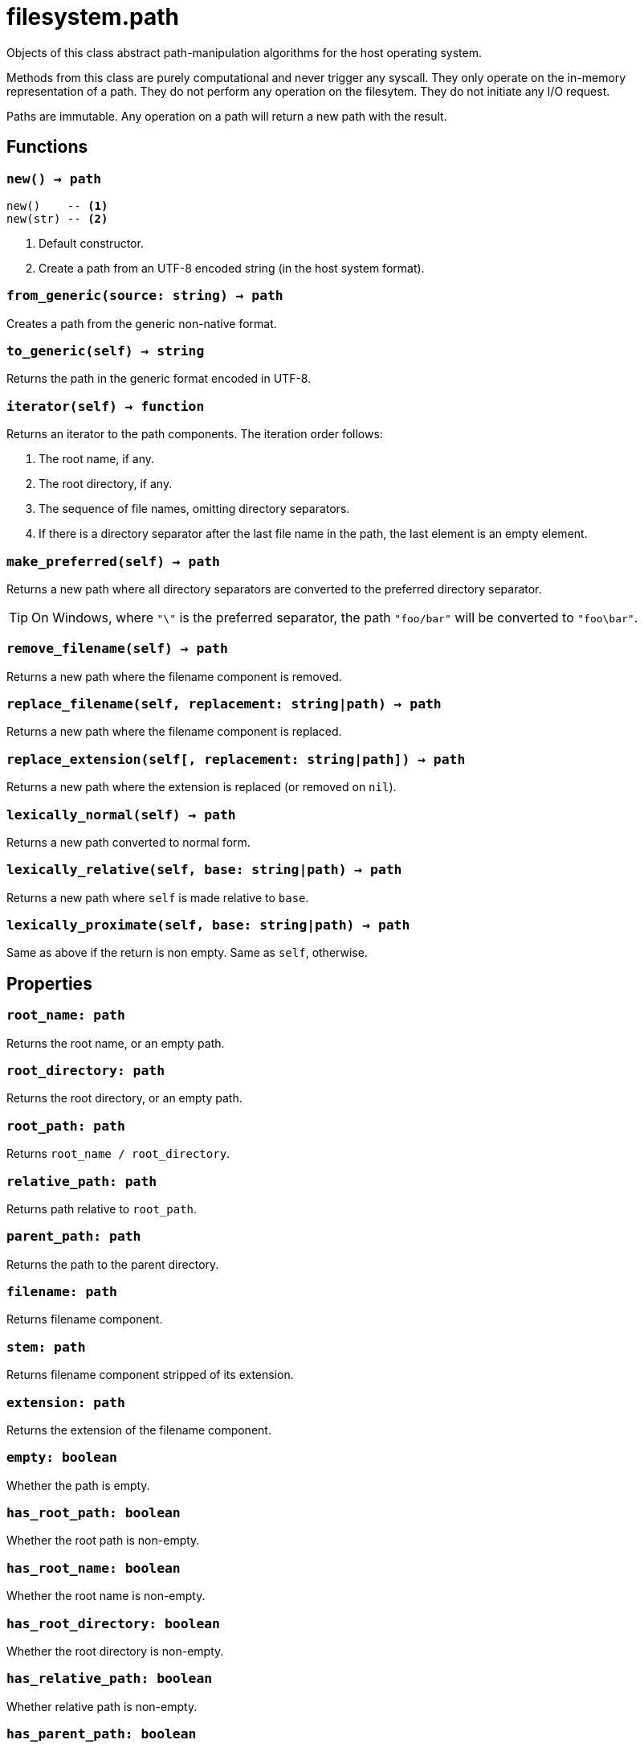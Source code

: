 = filesystem.path

ifeval::["{doctype}" == "manpage"]

== Name

Emilua - Lua execution engine

== Description

endif::[]

Objects of this class abstract path-manipulation algorithms for the host
operating system.

Methods from this class are purely computational and never trigger any
syscall. They only operate on the in-memory representation of a path. They do
not perform any operation on the filesytem. They do not initiate any I/O
request.

Paths are immutable. Any operation on a path will return a new path with the
result.

== Functions

=== `new() -> path`

[source,lua]
----
new()    -- <1>
new(str) -- <2>
----
<1> Default constructor.
<2> Create a path from an UTF-8 encoded string (in the host system format).

=== `from_generic(source: string) -> path`

Creates a path from the generic non-native format.

=== `to_generic(self) -> string`

Returns the path in the generic format encoded in UTF-8.

=== `iterator(self) -> function`

Returns an iterator to the path components. The iteration order follows:

1. The root name, if any.
2. The root directory, if any.
3. The sequence of file names, omitting directory separators.
4. If there is a directory separator after the last file name in the path, the
   last element is an empty element.

=== `make_preferred(self) -> path`

Returns a new path where all directory separators are converted to the preferred
directory separator.

TIP: On Windows, where `"\"` is the preferred separator, the path `"foo/bar"`
will be converted to `"foo\bar"`.

=== `remove_filename(self) -> path`

Returns a new path where the filename component is removed.

=== `replace_filename(self, replacement: string|path) -> path`

Returns a new path where the filename component is replaced.

=== `replace_extension(self[, replacement: string|path]) -> path`

Returns a new path where the extension is replaced (or removed on `nil`).

=== `lexically_normal(self) -> path`

Returns a new path converted to normal form.

=== `lexically_relative(self, base: string|path) -> path`

Returns a new path where `self` is made relative to `base`.

=== `lexically_proximate(self, base: string|path) -> path`

Same as above if the return is non empty. Same as `self`, otherwise.

== Properties

=== `root_name: path`

Returns the root name, or an empty path.

=== `root_directory: path`

Returns the root directory, or an empty path.

=== `root_path: path`

Returns `root_name / root_directory`.

=== `relative_path: path`

Returns path relative to `root_path`.

=== `parent_path: path`

Returns the path to the parent directory.

=== `filename: path`

Returns filename component.

=== `stem: path`

Returns filename component stripped of its extension.

=== `extension: path`

Returns the extension of the filename component.

=== `empty: boolean`

Whether the path is empty.

=== `has_root_path: boolean`

Whether the root path is non-empty.

=== `has_root_name: boolean`

Whether the root name is non-empty.

=== `has_root_directory: boolean`

Whether the root directory is non-empty.

=== `has_relative_path: boolean`

Whether relative path is non-empty.

=== `has_parent_path: boolean`

Whether the parent path is non-empty.

=== `has_filename: boolean`

Whether the filename is non-empty.

=== `has_stem: boolean`

Whether the stem is non-empty.

=== `has_extension: boolean`

Whether the extension is non-empty.

=== `is_absolute: boolean`

Whether the path is absolute.

=== `is_relative: boolean`

Whether the path is relative.

== Metamethods

* `__tostring()`: Encodes the native representation as UTF-8 and returns it.
* `__eq()`: Compares two paths lexicographically.
* `__lt()`: Compares two paths lexicographically.
* `__le()`: Compares two paths lexicographically.
* `__div()`: Concatenates two paths with a directory separator.
* `__concat()`: Concatenates the underlying native representation of the paths
  (i.e. no additional directory separators are introduced). This operation may
  not be portable between operating systems.

== Module attributes

=== `preferred_separator: string`

The preferred directory separator on the host operating system encoded in UTF-8.
